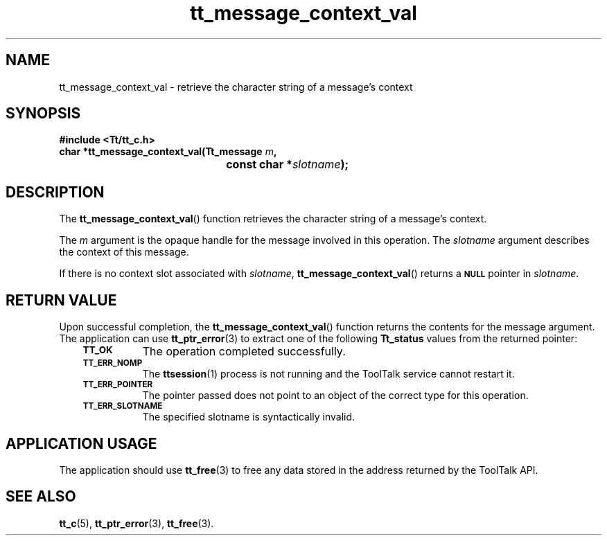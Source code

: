 .de Lc
.\" version of .LI that emboldens its argument
.TP \\n()Jn
\s-1\f3\\$1\f1\s+1
..
.TH tt_message_context_val 3 "1 March 1996" "ToolTalk 1.3" "ToolTalk Functions"
.BH "1 March 1996"
.\" CDE Common Source Format, Version 1.0.0
.\" (c) Copyright 1993, 1994 Hewlett-Packard Company
.\" (c) Copyright 1993, 1994 International Business Machines Corp.
.\" (c) Copyright 1993, 1994 Sun Microsystems, Inc.
.\" (c) Copyright 1993, 1994 Novell, Inc.
.IX "tt_message_context_val" "" "tt_message_context_val(3)" ""
.SH NAME
tt_message_context_val \- retrieve the character string of a message's context
.SH SYNOPSIS
.ft 3
.nf
#include <Tt/tt_c.h>
.sp 0.5v
.ta \w'char *tt_message_context_val('u
char *tt_message_context_val(Tt_message \f2m\fP,
	const char *\f2slotname\fP);
.PP
.fi
.SH DESCRIPTION
The
.BR tt_message_context_val (\|)
function
retrieves the character string of a message's context.
.PP
The
.I m
argument is the opaque handle for the message involved in this operation.
The
.I slotname
argument describes the context of this message.
.PP
If there is no context slot associated with
.IR slotname ,
.BR tt_message_context_val (\|)
returns a
.BR \s-1NULL\s+1
pointer in
.IR slotname .
.SH "RETURN VALUE"
Upon successful completion, the
.BR tt_message_context_val (\|)
function returns the contents for the message argument.
The application can use
.BR tt_ptr_error (3)
to extract one of the following
.B Tt_status
values from the returned pointer:
.PP
.RS 3
.nr )J 8
.Lc TT_OK
The operation completed successfully.
.Lc TT_ERR_NOMP
.br
The
.BR ttsession (1)
process is not running and the ToolTalk service cannot restart it.
.Lc TT_ERR_POINTER
.br
The pointer passed does not point to an object of
the correct type for this operation.
.Lc TT_ERR_SLOTNAME
.br
The specified slotname is syntactically invalid.
.PP
.RE
.nr )J 0
.SH "APPLICATION USAGE"
The application should use
.BR tt_free (3)
to free any data stored in the address returned by the
ToolTalk API.
.SH "SEE ALSO"
.na
.BR tt_c (5),
.BR tt_ptr_error (3),
.BR tt_free (3).
